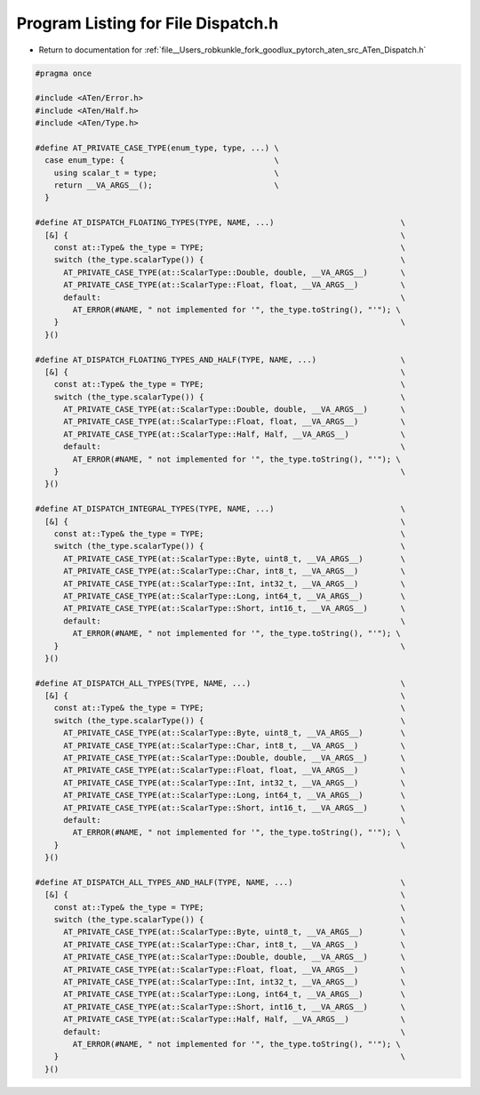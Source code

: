 
.. _program_listing_file__Users_robkunkle_fork_goodlux_pytorch_aten_src_ATen_Dispatch.h:

Program Listing for File Dispatch.h
===================================

- Return to documentation for :ref:`file__Users_robkunkle_fork_goodlux_pytorch_aten_src_ATen_Dispatch.h`

.. code-block:: cpp

   #pragma once
   
   #include <ATen/Error.h>
   #include <ATen/Half.h>
   #include <ATen/Type.h>
   
   #define AT_PRIVATE_CASE_TYPE(enum_type, type, ...) \
     case enum_type: {                                \
       using scalar_t = type;                         \
       return __VA_ARGS__();                          \
     }
   
   #define AT_DISPATCH_FLOATING_TYPES(TYPE, NAME, ...)                           \
     [&] {                                                                       \
       const at::Type& the_type = TYPE;                                          \
       switch (the_type.scalarType()) {                                          \
         AT_PRIVATE_CASE_TYPE(at::ScalarType::Double, double, __VA_ARGS__)       \
         AT_PRIVATE_CASE_TYPE(at::ScalarType::Float, float, __VA_ARGS__)         \
         default:                                                                \
           AT_ERROR(#NAME, " not implemented for '", the_type.toString(), "'"); \
       }                                                                         \
     }()
   
   #define AT_DISPATCH_FLOATING_TYPES_AND_HALF(TYPE, NAME, ...)                  \
     [&] {                                                                       \
       const at::Type& the_type = TYPE;                                          \
       switch (the_type.scalarType()) {                                          \
         AT_PRIVATE_CASE_TYPE(at::ScalarType::Double, double, __VA_ARGS__)       \
         AT_PRIVATE_CASE_TYPE(at::ScalarType::Float, float, __VA_ARGS__)         \
         AT_PRIVATE_CASE_TYPE(at::ScalarType::Half, Half, __VA_ARGS__)           \
         default:                                                                \
           AT_ERROR(#NAME, " not implemented for '", the_type.toString(), "'"); \
       }                                                                         \
     }()
   
   #define AT_DISPATCH_INTEGRAL_TYPES(TYPE, NAME, ...)                           \
     [&] {                                                                       \
       const at::Type& the_type = TYPE;                                          \
       switch (the_type.scalarType()) {                                          \
         AT_PRIVATE_CASE_TYPE(at::ScalarType::Byte, uint8_t, __VA_ARGS__)        \
         AT_PRIVATE_CASE_TYPE(at::ScalarType::Char, int8_t, __VA_ARGS__)         \
         AT_PRIVATE_CASE_TYPE(at::ScalarType::Int, int32_t, __VA_ARGS__)         \
         AT_PRIVATE_CASE_TYPE(at::ScalarType::Long, int64_t, __VA_ARGS__)        \
         AT_PRIVATE_CASE_TYPE(at::ScalarType::Short, int16_t, __VA_ARGS__)       \
         default:                                                                \
           AT_ERROR(#NAME, " not implemented for '", the_type.toString(), "'"); \
       }                                                                         \
     }()
   
   #define AT_DISPATCH_ALL_TYPES(TYPE, NAME, ...)                                \
     [&] {                                                                       \
       const at::Type& the_type = TYPE;                                          \
       switch (the_type.scalarType()) {                                          \
         AT_PRIVATE_CASE_TYPE(at::ScalarType::Byte, uint8_t, __VA_ARGS__)        \
         AT_PRIVATE_CASE_TYPE(at::ScalarType::Char, int8_t, __VA_ARGS__)         \
         AT_PRIVATE_CASE_TYPE(at::ScalarType::Double, double, __VA_ARGS__)       \
         AT_PRIVATE_CASE_TYPE(at::ScalarType::Float, float, __VA_ARGS__)         \
         AT_PRIVATE_CASE_TYPE(at::ScalarType::Int, int32_t, __VA_ARGS__)         \
         AT_PRIVATE_CASE_TYPE(at::ScalarType::Long, int64_t, __VA_ARGS__)        \
         AT_PRIVATE_CASE_TYPE(at::ScalarType::Short, int16_t, __VA_ARGS__)       \
         default:                                                                \
           AT_ERROR(#NAME, " not implemented for '", the_type.toString(), "'"); \
       }                                                                         \
     }()
   
   #define AT_DISPATCH_ALL_TYPES_AND_HALF(TYPE, NAME, ...)                       \
     [&] {                                                                       \
       const at::Type& the_type = TYPE;                                          \
       switch (the_type.scalarType()) {                                          \
         AT_PRIVATE_CASE_TYPE(at::ScalarType::Byte, uint8_t, __VA_ARGS__)        \
         AT_PRIVATE_CASE_TYPE(at::ScalarType::Char, int8_t, __VA_ARGS__)         \
         AT_PRIVATE_CASE_TYPE(at::ScalarType::Double, double, __VA_ARGS__)       \
         AT_PRIVATE_CASE_TYPE(at::ScalarType::Float, float, __VA_ARGS__)         \
         AT_PRIVATE_CASE_TYPE(at::ScalarType::Int, int32_t, __VA_ARGS__)         \
         AT_PRIVATE_CASE_TYPE(at::ScalarType::Long, int64_t, __VA_ARGS__)        \
         AT_PRIVATE_CASE_TYPE(at::ScalarType::Short, int16_t, __VA_ARGS__)       \
         AT_PRIVATE_CASE_TYPE(at::ScalarType::Half, Half, __VA_ARGS__)           \
         default:                                                                \
           AT_ERROR(#NAME, " not implemented for '", the_type.toString(), "'"); \
       }                                                                         \
     }()
